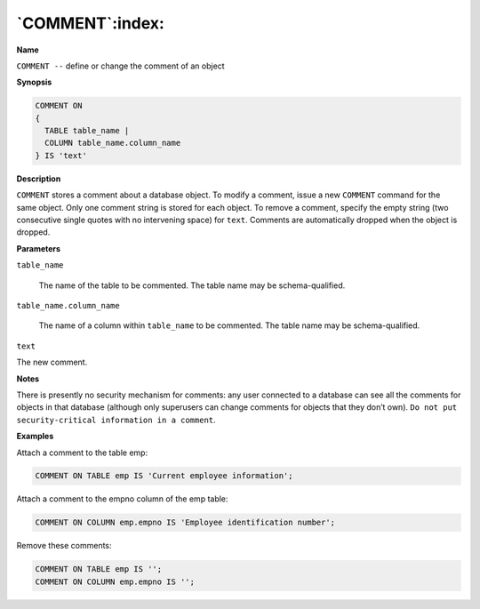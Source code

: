 .. _comment:

****************
`COMMENT`:index:
****************

**Name**

``COMMENT --`` define or change the comment of an object

**Synopsis**

.. code-block:: text 

    COMMENT ON
    {
      TABLE table_name |
      COLUMN table_name.column_name
    } IS 'text'

**Description**

``COMMENT`` stores a comment about a database object. To modify a comment,
issue a new ``COMMENT`` command for the same object. Only one comment string
is stored for each object. To remove a comment, specify the empty string
(two consecutive single quotes with no intervening space) for ``text``.
Comments are automatically dropped when the object is dropped.

**Parameters**

``table_name``

    The name of the table to be commented. The table name may be
    schema-qualified.

``table_name.column_name``

    The name of a column within ``table_name`` to be commented. The table name
    may be schema-qualified.

``text``

The new comment.

**Notes**

There is presently no security mechanism for comments: any user
connected to a database can see all the comments for objects in that
database (although only superusers can change comments for objects that
they don’t own). ``Do not put security-critical information in a
comment``.

**Examples**

Attach a comment to the table emp:

.. code-block:: text

    COMMENT ON TABLE emp IS 'Current employee information';

Attach a comment to the empno column of the emp table:

.. code-block:: text

    COMMENT ON COLUMN emp.empno IS 'Employee identification number';

Remove these comments:

.. code-block:: text

    COMMENT ON TABLE emp IS '';
    COMMENT ON COLUMN emp.empno IS '';

